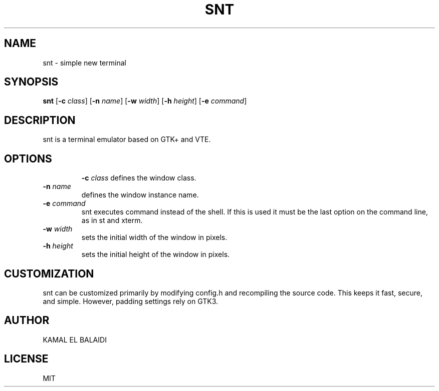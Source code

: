 .TH SNT 1 "August 2024" "snt version 0.1" ""
.SH NAME
snt \- simple new terminal
.SH SYNOPSIS
.B snt
[\fB\-c\fR \fIclass\fR] [\fB\-n\fR \fIname\fR] [\fB\-w\fR \fIwidth\fR] [\fB\-h\fR \fIheight\fR] [\fB\-e\fR \fIcommand\fR]
.SH DESCRIPTION
snt is a terminal emulator based on GTK+ and VTE.
.TP
.SH OPTIONS
.B \-c \fIclass
defines the window class.
.TP
.B \-n \fIname
defines the window instance name.
.TP
.B \-e \fIcommand
snt executes command instead of the shell. If this is used it must be the last option on the command line, as in st and xterm.
.TP
.B \-w \fIwidth
sets the initial width of the window in pixels.
.TP
.B \-h \fIheight
sets the initial height of the window in pixels.
.SH CUSTOMIZATION
snt can be customized primarily by modifying config.h and recompiling the source code. This keeps it fast, secure, and simple. However, padding settings rely on GTK3.
.SH AUTHOR
KAMAL EL BALAIDI
.SH LICENSE
MIT
